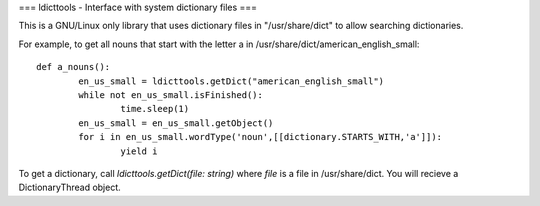 ===
ldicttools - Interface with system dictionary files
===

This is a GNU/Linux only library that uses dictionary files in "/usr/share/dict" to allow searching dictionaries.

For example, to get all nouns that start with the letter a in /usr/share/dict/american_english_small::

	def a_nouns():
		en_us_small = ldicttools.getDict("american_english_small")
		while not en_us_small.isFinished():
			time.sleep(1)
		en_us_small = en_us_small.getObject()
		for i in en_us_small.wordType('noun',[[dictionary.STARTS_WITH,'a']]):
			yield i

To get a dictionary, call `ldicttools.getDict(file: string)` where `file` is a file in /usr/share/dict. You will recieve a DictionaryThread object.
